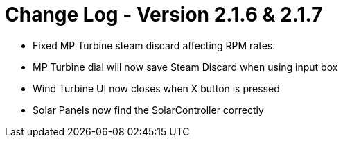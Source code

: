 = Change Log - Version 2.1.6 & 2.1.7

* Fixed MP Turbine steam discard affecting RPM rates.
* MP Turbine dial will now save Steam Discard when using input box
* Wind Turbine UI now closes when X button is pressed
* Solar Panels now find the SolarController correctly
